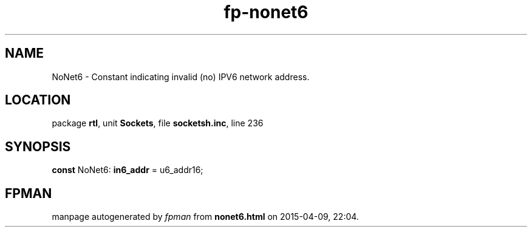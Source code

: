 .\" file autogenerated by fpman
.TH "fp-nonet6" 3 "2014-03-14" "fpman" "Free Pascal Programmer's Manual"
.SH NAME
NoNet6 - Constant indicating invalid (no) IPV6 network address.
.SH LOCATION
package \fBrtl\fR, unit \fBSockets\fR, file \fBsocketsh.inc\fR, line 236
.SH SYNOPSIS
\fBconst\fR NoNet6: \fBin6_addr\fR = u6_addr16;

.SH FPMAN
manpage autogenerated by \fIfpman\fR from \fBnonet6.html\fR on 2015-04-09, 22:04.

